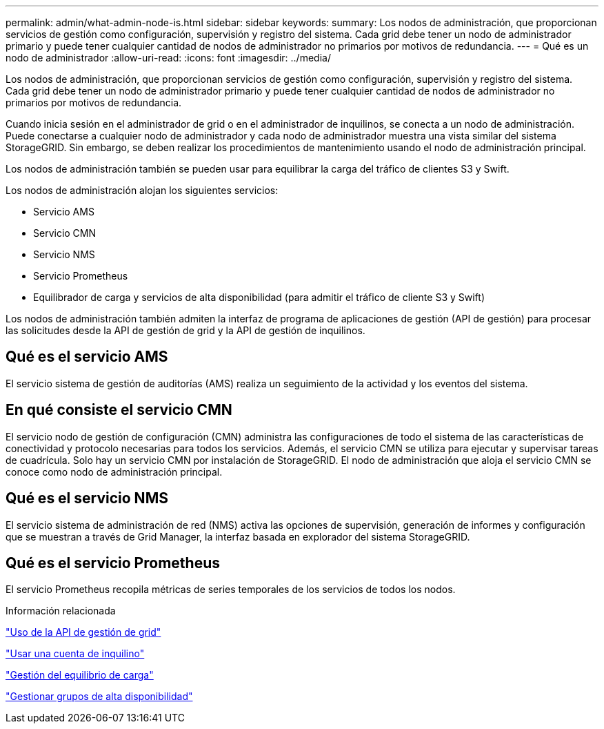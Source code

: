 ---
permalink: admin/what-admin-node-is.html 
sidebar: sidebar 
keywords:  
summary: Los nodos de administración, que proporcionan servicios de gestión como configuración, supervisión y registro del sistema. Cada grid debe tener un nodo de administrador primario y puede tener cualquier cantidad de nodos de administrador no primarios por motivos de redundancia. 
---
= Qué es un nodo de administrador
:allow-uri-read: 
:icons: font
:imagesdir: ../media/


[role="lead"]
Los nodos de administración, que proporcionan servicios de gestión como configuración, supervisión y registro del sistema. Cada grid debe tener un nodo de administrador primario y puede tener cualquier cantidad de nodos de administrador no primarios por motivos de redundancia.

Cuando inicia sesión en el administrador de grid o en el administrador de inquilinos, se conecta a un nodo de administración. Puede conectarse a cualquier nodo de administrador y cada nodo de administrador muestra una vista similar del sistema StorageGRID. Sin embargo, se deben realizar los procedimientos de mantenimiento usando el nodo de administración principal.

Los nodos de administración también se pueden usar para equilibrar la carga del tráfico de clientes S3 y Swift.

Los nodos de administración alojan los siguientes servicios:

* Servicio AMS
* Servicio CMN
* Servicio NMS
* Servicio Prometheus
* Equilibrador de carga y servicios de alta disponibilidad (para admitir el tráfico de cliente S3 y Swift)


Los nodos de administración también admiten la interfaz de programa de aplicaciones de gestión (API de gestión) para procesar las solicitudes desde la API de gestión de grid y la API de gestión de inquilinos.



== Qué es el servicio AMS

El servicio sistema de gestión de auditorías (AMS) realiza un seguimiento de la actividad y los eventos del sistema.



== En qué consiste el servicio CMN

El servicio nodo de gestión de configuración (CMN) administra las configuraciones de todo el sistema de las características de conectividad y protocolo necesarias para todos los servicios. Además, el servicio CMN se utiliza para ejecutar y supervisar tareas de cuadrícula. Solo hay un servicio CMN por instalación de StorageGRID. El nodo de administración que aloja el servicio CMN se conoce como nodo de administración principal.



== Qué es el servicio NMS

El servicio sistema de administración de red (NMS) activa las opciones de supervisión, generación de informes y configuración que se muestran a través de Grid Manager, la interfaz basada en explorador del sistema StorageGRID.



== Qué es el servicio Prometheus

El servicio Prometheus recopila métricas de series temporales de los servicios de todos los nodos.

.Información relacionada
link:using-grid-management-api.html["Uso de la API de gestión de grid"]

link:../tenant/index.html["Usar una cuenta de inquilino"]

link:managing-load-balancing.html["Gestión del equilibrio de carga"]

link:managing-high-availability-groups.html["Gestionar grupos de alta disponibilidad"]
